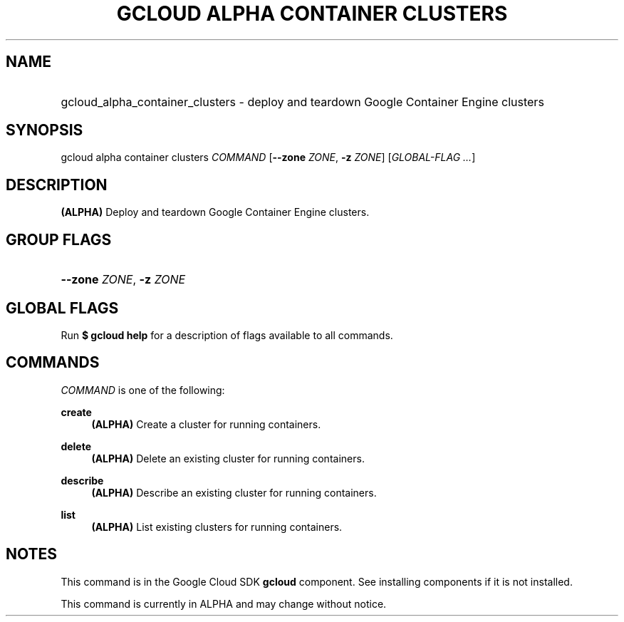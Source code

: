 .TH "GCLOUD ALPHA CONTAINER CLUSTERS" "1" "" "" ""
.ie \n(.g .ds Aq \(aq
.el       .ds Aq '
.nh
.ad l
.SH "NAME"
.HP
gcloud_alpha_container_clusters \- deploy and teardown Google Container Engine clusters
.SH "SYNOPSIS"
.sp
gcloud alpha container clusters \fICOMMAND\fR [\fB\-\-zone\fR \fIZONE\fR, \fB\-z\fR \fIZONE\fR] [\fIGLOBAL\-FLAG \&...\fR]
.SH "DESCRIPTION"
.sp
\fB(ALPHA)\fR Deploy and teardown Google Container Engine clusters\&.
.SH "GROUP FLAGS"
.HP
\fB\-\-zone\fR \fIZONE\fR, \fB\-z\fR \fIZONE\fR
.RE
.SH "GLOBAL FLAGS"
.sp
Run \fB$ \fR\fBgcloud\fR\fB help\fR for a description of flags available to all commands\&.
.SH "COMMANDS"
.sp
\fICOMMAND\fR is one of the following:
.PP
\fBcreate\fR
.RS 4
\fB(ALPHA)\fR
Create a cluster for running containers\&.
.RE
.PP
\fBdelete\fR
.RS 4
\fB(ALPHA)\fR
Delete an existing cluster for running containers\&.
.RE
.PP
\fBdescribe\fR
.RS 4
\fB(ALPHA)\fR
Describe an existing cluster for running containers\&.
.RE
.PP
\fBlist\fR
.RS 4
\fB(ALPHA)\fR
List existing clusters for running containers\&.
.RE
.SH "NOTES"
.sp
This command is in the Google Cloud SDK \fBgcloud\fR component\&. See installing components if it is not installed\&.
.sp
This command is currently in ALPHA and may change without notice\&.
